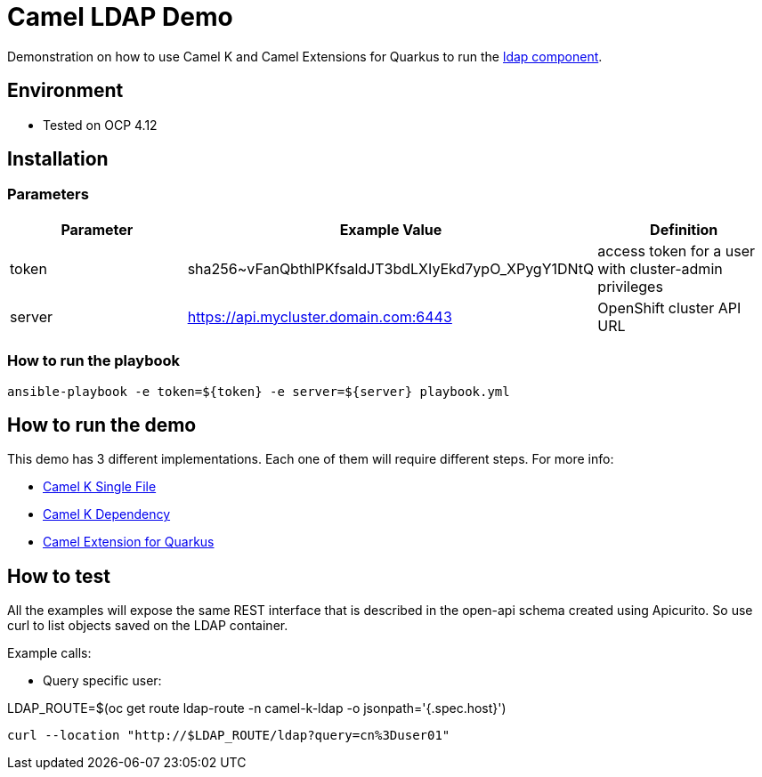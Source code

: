 = Camel LDAP Demo 

Demonstration on how to use Camel K and Camel Extensions for Quarkus to run the https://camel.apache.org/components/3.20.x/ldap-component.html[ldap component]. 

== Environment

- Tested on OCP 4.12

== Installation

=== Parameters

[options="header"]
|=======================
| Parameter | Example Value                                      | Definition
| token     | sha256~vFanQbthlPKfsaldJT3bdLXIyEkd7ypO_XPygY1DNtQ | access token for a user with cluster-admin privileges
| server    | https://api.mycluster.domain.com:6443              | OpenShift cluster API URL
|=======================

===  How to run the playbook

----
ansible-playbook -e token=${token} -e server=${server} playbook.yml
----

== How to run the demo

This demo has 3 different implementations. Each one of them will require different steps. For more info: 

* link:examples/camel-k-single-file/README.adoc[Camel K Single File]
* link:examples/camel-k-dependency/README.adoc[Camel K Dependency]
* link:examples/CEQ/README.adoc[Camel Extension for Quarkus]

== How to test 

All the examples will expose the same REST interface that is described in the open-api schema created using Apicurito.
So use curl to list objects saved on the LDAP container.

Example calls: 

* Query specific user:

LDAP_ROUTE=$(oc get route ldap-route -n camel-k-ldap -o jsonpath='{.spec.host}')

----
curl --location "http://$LDAP_ROUTE/ldap?query=cn%3Duser01"
----
